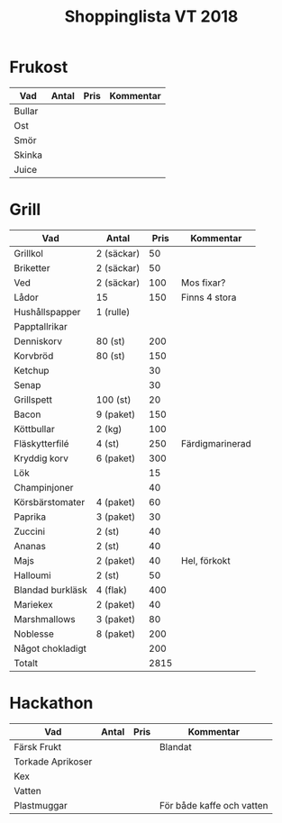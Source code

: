 #+TITLE: Shoppinglista VT 2018

* Frukost
|--------+-------+------+-----------|
| Vad    | Antal | Pris | Kommentar |
|--------+-------+------+-----------|
| Bullar |       |      |           |
| Ost    |       |      |           |
| Smör   |       |      |           |
| Skinka |       |      |           |
| Juice  |       |      |           |

* Grill

|------------------+------------+------+-----------------|
| Vad              | Antal      | Pris | Kommentar       |
|------------------+------------+------+-----------------|
| Grillkol         | 2 (säckar) |   50 |                 |
| Briketter        | 2 (säckar) |   50 |                 |
| Ved              | 2 (säckar) |  100 | Mos fixar?      |
| Lådor            | 15         |  150 | Finns 4 stora   |
| Hushållspapper   | 1 (rulle)  |      |                 |
| Papptallrikar    |            |      |                 |
| Denniskorv       | 80 (st)    |  200 |                 |
| Korvbröd         | 80 (st)    |  150 |                 |
| Ketchup          |            |   30 |                 |
| Senap            |            |   30 |                 |
| Grillspett       | 100 (st)   |   20 |                 |
| Bacon            | 9 (paket)  |  150 |                 |
| Köttbullar       | 2 (kg)     |  100 |                 |
| Fläskytterfilé   | 4 (st)     |  250 | Färdigmarinerad |
| Kryddig korv     | 6 (paket)  |  300 |                 |
| Lök              |            |   15 |                 |
| Champinjoner     |            |   40 |                 |
| Körsbärstomater  | 4 (paket)  |   60 |                 |
| Paprika          | 3 (paket)  |   30 |                 |
| Zuccini          | 2 (st)     |   40 |                 |
| Ananas           | 2 (st)     |   40 |                 |
| Majs             | 2 (paket)  |   40 | Hel, förkokt    |
| Halloumi         | 2 (st)     |   50 |                 |
| Blandad burkläsk | 4 (flak)   |  400 |                 |
| Mariekex         | 2 (paket)  |   40 |                 |
| Marshmallows     | 3 (paket)  |   80 |                 |
| Noblesse         | 8 (paket)  |  200 |                 |
| Något chokladigt |            |  200 |                 |
|------------------+------------+------+-----------------|
| Totalt           |            | 2815 |                 |
|------------------+------------+------+-----------------|
#+TBLFM: @>$3=vsum(@2..@-1)

* Hackathon

|-------------------+-------+------+---------------------------|
| Vad               | Antal | Pris | Kommentar                 |
|-------------------+-------+------+---------------------------|
| Färsk Frukt       |       |      | Blandat                   |
| Torkade Aprikoser |       |      |                           |
| Kex               |       |      |                           |
| Vatten            |       |      |                           |
| Plastmuggar       |       |      | För både kaffe och vatten |
|-------------------+-------+------+---------------------------|

